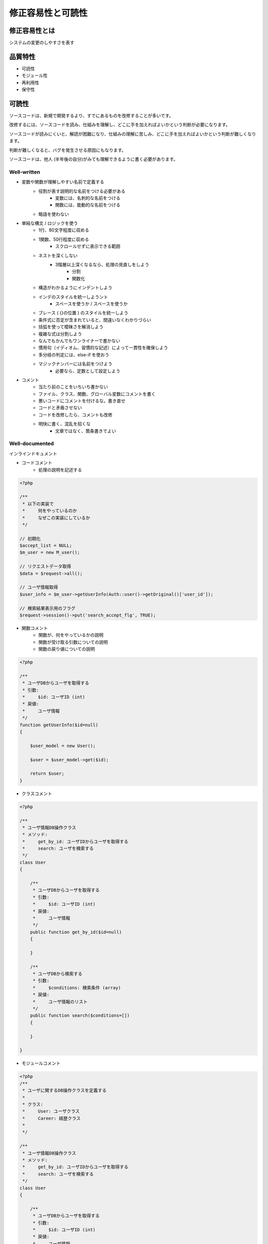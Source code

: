 修正容易性と可読性
========================================

修正容易性とは
----------------------------------------

システムの変更のしやすさを表す


品質特性
----------------------------------------

- 可読性
- モジュール性
- 再利用性
- 保守性


可読性
----------------------------------------

ソースコードは、新規で開発するより、すでにあるものを改修することが多いです。

改修するには、ソースコードを読み、仕組みを理解し、どこに手を加えればよいかという判断が必要になります。

ソースコードが読みにくいと、解読が困難になり、仕組みの理解に苦しみ、どこに手を加えればよいかという判断が難しくなります。

判断が難しくなると、バグを発生させる原因にもなります。

ソースコードは、他人 (半年後の自分)がみても理解できるように書く必要があります。

Well-written
^^^^^^^^^^^^^^^^^^^^^^^^^^^^^^^^^^^^^^^^^

- 変数や関数が理解しやすい名前で定義する
    - 役割が表す説明的な名前をつける必要がある
        - 変数には、名刺的な名前をつける
        - 関数には、能動的な名前をつける
    - 略語を使わない    

- 単純な構文 / ロジックを使う
    - 1行、80文字程度に収める
    - 1関数、50行程度に収める
        - スクロールせずに表示できる範囲
    - ネストを深くしない
        - 3階層以上深くなるなら、処理の見直しをしよう
            - 分割
            - 関数化
    - 構造がわかるようにインデントしよう
    - インデのスタイルを統一しようント
        - スペースを使うか / スペースを使うか
    - ブレース ( {}の位置 ) のスタイルを統一しよう
    - 条件式に否定が含まれていると、間違いなくわかりづらい
    - 括弧を使って曖昧さを解消しよう
    - 複雑な式は分割しよう
    - なんでもかんでもワンライナーで書かない
    - 慣用句（イディオム、習慣的な記述）によって一貫性を確保しよう
    - 多分岐の判定には、else-if を使おう
    - マジックナンバーには名前をつけよう
        - 必要なら、定数として設定しよう

- コメント
    - 当たり前のことをいちいち書かない
    - ファイル、クラス、関数、グローバル変数にコメントを書く
    - 悪いコードにコメントを付けるな。書き直せ
    - コードと矛盾させない
    - コードを改修したら、コメントも改修
    - 明快に書く、混乱を招くな
        - 文章ではなく、箇条書きでよい


Well-documented
^^^^^^^^^^^^^^^^^^^^^^^^^^^^^^^^^^^^^^^^^

インラインドキュメント

- コードコメント
    - 処理の説明を記述する

.. code-block:: php

    <?php

    /**
     * 以下の実装で
     *     何をやっているのか
     *     なぜこの実装にしているか
     */

    // 初期化                                                                                                                                                                                                                                                             
    $accept_list = NULL;
    $m_user = new M_user();

    // リクエストデータ取得                                                                                                                                                                                                                                               
    $data = $request->all();

    // ユーザ情報取得                                                                                                                                                                                                                                                     
    $user_info = $m_user->getUserInfo(Auth::user()->getOriginal()['user_id']);

    // 検索結果表示用のフラグ                                                                                                                                                                                                                                             
    $request->session()->put('search_accept_flg', TRUE);


- 関数コメント
    - 関数が、何をやっているかの説明
    - 関数が受け取る引数についての説明
    - 関数の戻り値についての説明

.. code-block:: php

    <?php

    /**
     * ユーザDBからユーザを取得する
     * 引数:
     *     $id: ユーザID (int)
     * 戻値:
     *     ユーザ情報
     */
    function getUserInfo($id=null)
    {
    
        $user_model = new User();

        $user = $user_model->get($id);

        return $user;
    }


- クラスコメント

.. code-block:: php

    <?php 

    /**
     * ユーザ情報DB操作クラス
     * メソッド:
     *     get_by_id: ユーザIDからユーザを取得する
     *     search: ユーザを検索する
     */
    class User
    {

        /**
         * ユーザDBからユーザを取得する
         * 引数:
         *     $id: ユーザID (int)
         * 戻値:
         *     ユーザ情報
         */
        public function get_by_id($id=null)
        {
        
        }

        /**
         * ユーザDBから検索する
         * 引数:
         *     $conditions: 検索条件 (array)
         * 戻値:
         *     ユーザ情報のリスト
         */
        public function search($conditions=[])
        {
        
        }

    }


- モジュールコメント

.. code-block:: php

    <?php 
    /**
     * ユーザに関するDB操作クラスを定義する
     * 
     * クラス: 
     *     User: ユーザクラス
     *     Career: 経歴クラス
     * 
     */

    /**
     * ユーザ情報DB操作クラス
     * メソッド:
     *     get_by_id: ユーザIDからユーザを取得する
     *     search: ユーザを検索する
     */
    class User
    {

        /**
         * ユーザDBからユーザを取得する
         * 引数:
         *     $id: ユーザID (int)
         * 戻値:
         *     ユーザ情報
         */
        public function get_by_id($id=null)
        {
        
        }

        /**
         * ユーザDBから検索する
         * 引数:
         *     $conditions: 検索条件 (array)
         * 戻値:
         *     ユーザ情報のリスト
         */
        public function search($conditions=[])
        {
        
        }

    }

    /**
     * ユーザに紐づく経歴を操作するクラス
     * メソッド:
     *     get_by_user_id: ユーザに紐づく経歴を操作するクラス
     *
     */
    class Career
    {

        /**
         * 経歴DBからユーザを取得する
         * 引数:
         *     $user_id: ユーザID (int)
         * 戻値:
         *     経歴情報
         */
        public function get_by_user_id($user_id=null)
        {
        
        }

    }


外部ドキュメント

- ソースコードの使い方
- 更新内容
- インストール手順
- デプロイ方法


ユーザマニュアル

- システムを使うユーザのために、画像やテキストを使用して書かれた文章


Well-formatted
^^^^^^^^^^^^^^^^^^^^^^^^^^^^^^^^^^^^^^^^^

- 各言語ごとに存在するコーディング規約にそって、プログラミングを行う
    - PHP 
        - http://ja.phptherightway.com/#code_style_guide
        - PHP_CodeSniffer / PHP Code Beautifier and Fixer を使うことでチェックと修正を行うことができる
        - https://github.com/jupeter/clean-code-php
    - javascript
        - Google製
            - http://cou929.nu/data/google_javascript_style_guide/


可読性のアンチパターン
^^^^^^^^^^^^^^^^^^^^^^^^^^^^^^^^^^^^^^^^^

- コメントが不十分
    - モジュール / パッケージについてのコメントがない
    - 関数についてのコメントがない
    - 実装についてのコメントがない

- 言語のベストプラクティスに反するコード
    - 慣用的な記述方法の沿っていない

- プログラムのアンチパターン
    - スパゲッティコード
        - 設計や制御構造/アルゴリズムが複雑なシステムのことを指す
        - クラス/関数を使わず、goto文を使い、処理を横断する
        - 曖昧な例外処理も理解を困難にする

    - 大きな泥だんご
        - 全体構造や目的が理解しにくいシステムのこと
        - ドキュメント / コメントがない
        - 複数の開発者がアップデートを重ねていくとなりやすい

    - コピー&ペーストプログラミング
        - クラス化/関数化せずに、同じ処理があらゆる箇所に点在する

    - エゴプログラミング
        - 会社で規定したルールに沿わない、自分スタイルで行う開発


ベストプラクティス
^^^^^^^^^^^^^^^^^^^^^^^^^^^^^^^^^^^^^^^^^
    - php
        - http://ja.phptherightway.com/